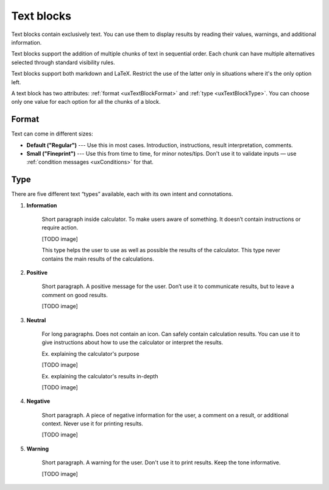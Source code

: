 .. _uxTextBlock:

Text blocks
===========

Text blocks contain exclusively text.  You can use them to display results by reading their values, warnings, and additional information.

Text blocks support the addition of multiple chunks of text in sequential order. Each chunk can have multiple alternatives selected through standard visibility rules.

Text blocks support both markdown and LaTeX. Restrict the use of the latter only in situations where it's the only option left.

A text block has two attributes: :ref:`format <uxTextBlockFormat>` and :ref:`type <uxTextBlockType>`. You can choose only one value for each option for all the chunks of a block.

.. _uxTextBlockFormat:

Format
------

Text can come in different sizes:

* **Default ("Regular")** --- Use this in most cases. Introduction, instructions, result interpretation, comments. 
* **Small ("Fineprint")** --- Use this from time to time, for minor notes/tips.  Don't use it to validate inputs — use :ref:`condition messages <uxConditions>` for that.

.. _uxTextBlockType:

Type
----

There are five different text “types” available, each with its own intent and connotations.

1. **Information**

    Short paragraph inside calculator. To make users aware of something. It doesn’t contain instructions or require action.

    [TODO image]

    This type helps the user to use as well as possible the results of the calculator. This type never contains the main results of the calculations.

2. **Positive**

    Short paragraph. A positive message for the user. Don’t use it to communicate results, but to leave a comment on good results.

    [TODO image]
 
3. **Neutral**

    For long paragraphs.  Does not contain an icon.  Can safely contain calculation results. You can use it to give instructions about how to use the calculator or interpret the results.
    
    Ex. explaining the calculator's purpose
    
    [TODO image]

    Ex. explaining the calculator's results in-depth

    [TODO image]

4. **Negative**

    Short paragraph. A piece of negative information for the user, a comment on a result, or additional context. Never use it for printing results.
    
    [TODO image]

5. **Warning**

    Short paragraph. A warning for the user. Don't use it to print results. Keep the tone informative.

    [TODO image]

